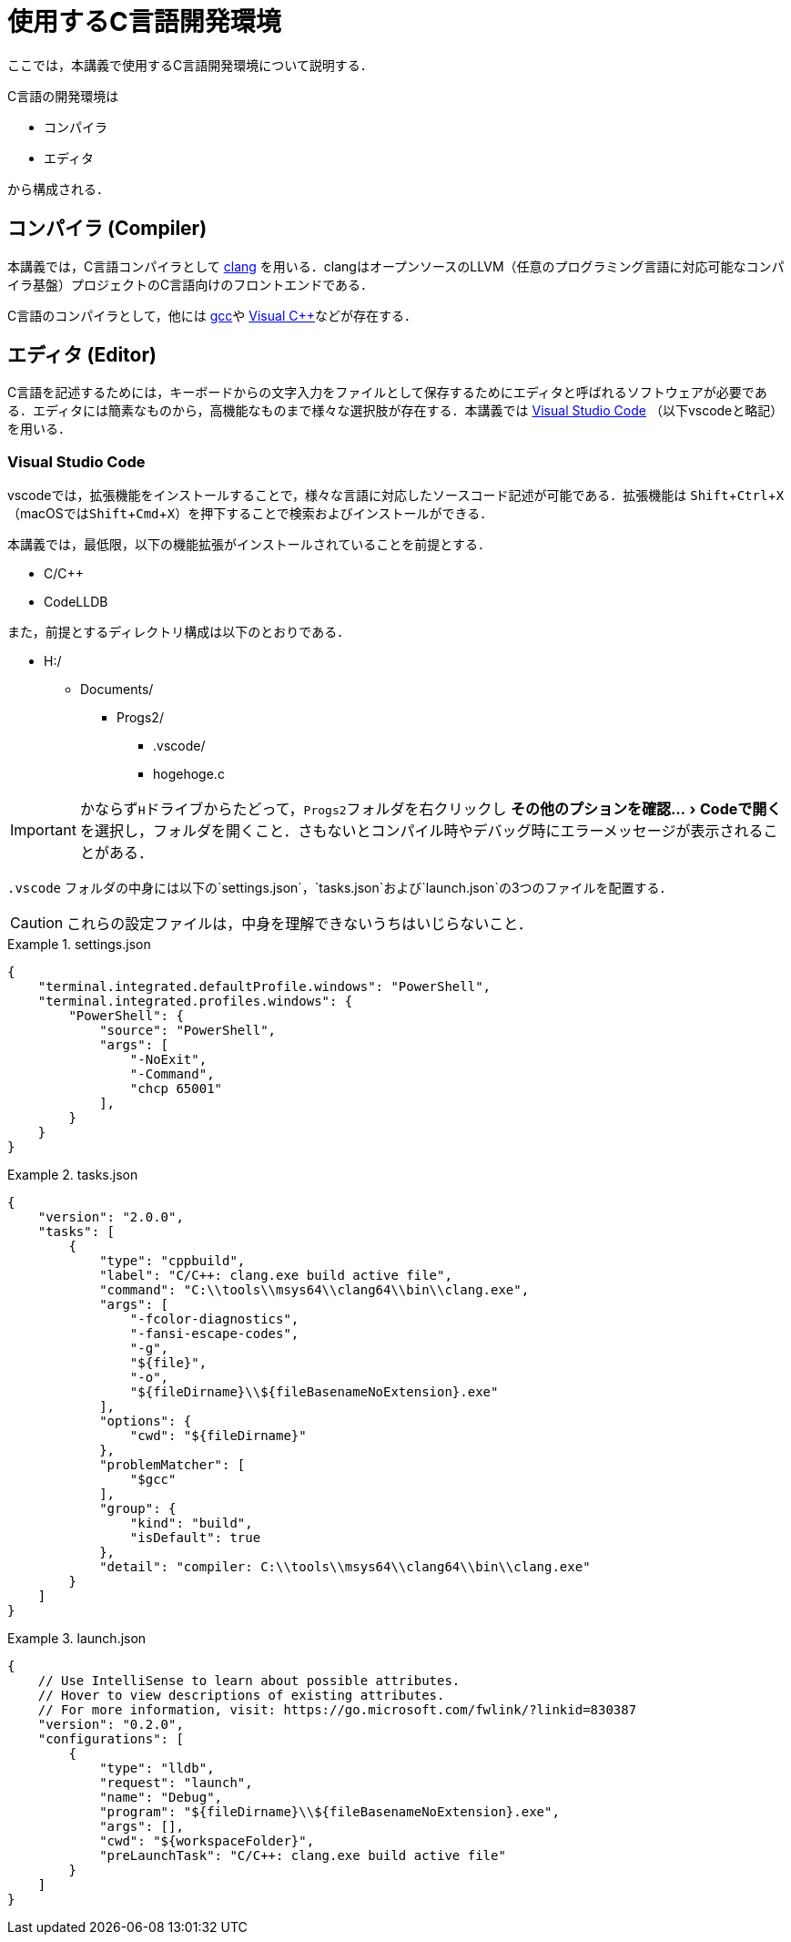 :experimental:
= 使用するC言語開発環境
ここでは，本講義で使用するC言語開発環境について説明する．

C言語の開発環境は

* コンパイラ
* エディタ

から構成される．

== コンパイラ (Compiler)

本講義では，C言語コンパイラとして https://clang.llvm.org/[clang] を用いる．clangはオープンソースのLLVM（任意のプログラミング言語に対応可能なコンパイラ基盤）プロジェクトのC言語向けのフロントエンドである．

C言語のコンパイラとして，他には https://gcc.gnu.org/[gcc]や https://visualstudio.microsoft.com/ja/vs/features/cplusplus/[Visual C++]などが存在する．

== エディタ (Editor)

C言語を記述するためには，キーボードからの文字入力をファイルとして保存するためにエディタと呼ばれるソフトウェアが必要である．エディタには簡素なものから，高機能なものまで様々な選択肢が存在する．本講義では https://code.visualstudio.com/[Visual Studio Code] （以下vscodeと略記）を用いる．

=== Visual Studio Code
vscodeでは，拡張機能をインストールすることで，様々な言語に対応したソースコード記述が可能である．拡張機能は kbd:[Shift+Ctrl+X] （macOSではkbd:[Shift+Cmd+X]）を押下することで検索およびインストールができる．

本講義では，最低限，以下の機能拡張がインストールされていることを前提とする．

* C/C++
* CodeLLDB

また，前提とするディレクトリ構成は以下のとおりである．

[filetree]
--
* H:/
** Documents/
*** Progs2/
**** .vscode/
**** hogehoge.c
--

IMPORTANT: かならず``H``ドライブからたどって，``Progs2``フォルダを右クリックし  menu:その他のプションを確認...[Codeで開く] を選択し，フォルダを開くこと．さもないとコンパイル時やデバッグ時にエラーメッセージが表示されることがある．


`pass:[.vscode]` フォルダの中身には以下の`settings.json`，`tasks.json`および`launch.json`の3つのファイルを配置する．

CAUTION: これらの設定ファイルは，中身を理解できないうちはいじらないこと．

[source,json]
.settings.json
====
----
{
    "terminal.integrated.defaultProfile.windows": "PowerShell",
    "terminal.integrated.profiles.windows": {
        "PowerShell": {
            "source": "PowerShell",
            "args": [
                "-NoExit",
                "-Command",
                "chcp 65001"
            ],
        }
    }
}
----
====

[source,json]
.tasks.json
====
----
{
    "version": "2.0.0",
    "tasks": [
        {
            "type": "cppbuild",
            "label": "C/C++: clang.exe build active file",
            "command": "C:\\tools\\msys64\\clang64\\bin\\clang.exe",
            "args": [
                "-fcolor-diagnostics",
                "-fansi-escape-codes",
                "-g",
                "${file}",
                "-o",
                "${fileDirname}\\${fileBasenameNoExtension}.exe"
            ],
            "options": {
                "cwd": "${fileDirname}"
            },
            "problemMatcher": [
                "$gcc"
            ],
            "group": {
                "kind": "build",
                "isDefault": true
            },
            "detail": "compiler: C:\\tools\\msys64\\clang64\\bin\\clang.exe"
        }
    ]
}
----
====

[source,json]
.launch.json
====
----
{
    // Use IntelliSense to learn about possible attributes.
    // Hover to view descriptions of existing attributes.
    // For more information, visit: https://go.microsoft.com/fwlink/?linkid=830387
    "version": "0.2.0",
    "configurations": [
        {
            "type": "lldb",
            "request": "launch",
            "name": "Debug",
            "program": "${fileDirname}\\${fileBasenameNoExtension}.exe",
            "args": [],
            "cwd": "${workspaceFolder}",
            "preLaunchTask": "C/C++: clang.exe build active file"
        }
    ]
}
----
====



